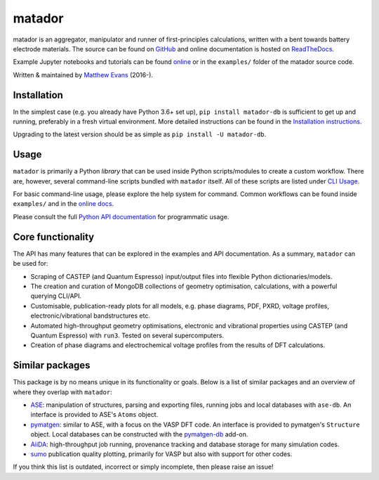 =======
matador
=======

|PyPI Version| |GH Actions| |Coverage Status| |Documentation Status| |MIT License|

matador is an aggregator, manipulator and runner of first-principles calculations, written with a bent towards battery electrode materials.
The source can be found on `GitHub <https://github.com/ml-evs/matador>`_ and online documentation is hosted on `ReadTheDocs <https://docs.matador.science>`_.

Example Jupyter notebooks and tutorials can be found `online <https://docs.matador.science/en/latest/examples_index.html>`_ or in the ``examples/`` folder of the matador source code.

Written & maintained by `Matthew Evans <https://ml-evs.science>`_ (2016-).


.. image:: docs/src/img/lipzn.png
   :name: LiPZn
   :align: center

Installation
------------

In the simplest case (e.g. you already have Python 3.6+ set up), ``pip install matador-db`` is sufficient to get up and running, preferably in a fresh virtual environment. More detailed instructions can be found in the `Installation instructions <https://docs.matador.science/en/latest/install.html>`_.

Upgrading to the latest version should be as simple as ``pip install -U matador-db``.

Usage
------

``matador`` is primarily a Python *library* that can be used inside Python scripts/modules to create a custom workflow. There are, however, several command-line scripts bundled with ``matador`` itself. All of these scripts are listed under `CLI Usage <https://docs.matador.science/en/latest/cli.html>`_.

For basic command-line usage, please explore the help system for command. Common workflows can be found inside ``examples/`` and in the `online docs <http://docs.matador.science/en/latest/examples_index.html>`_.

Please consult the full `Python API documentation <http://docs.matador.science/en/latest/modules.html>`_ for programmatic usage.

Core functionality
-------------------

The API has many features that can be explored in the examples and API documentation. As a summary, ``matador`` can be used for:

- Scraping of CASTEP (and Quantum Espresso) input/output files into flexible Python dictionaries/models.
- The creation and curation of MongoDB collections of geometry optimisation, calculations, with a powerful querying CLI/API.
- Customisable, publication-ready plots for all models, e.g. phase diagrams, PDF, PXRD, voltage profiles, electronic/vibrational bandstructures etc.
- Automated high-throughput geometry optimisations, electronic and vibrational properties using CASTEP (and Quantum Espresso) with ``run3``. Tested on several supercomputers.
- Creation of phase diagrams and electrochemical voltage profiles from the results of DFT calculations.

Similar packages
----------------

This package is by no means unique in its functionality or goals. Below is a list of similar packages and an overview of where they overlap with ``matador``:

- `ASE <https://wiki.fysik.dtu.dk/ase/>`_: manipulation of structures, parsing and exporting files, running jobs and local databases with ``ase-db``. An interface is provided to ASE's ``Atoms`` object.
- `pymatgen <https://pymatgen.org>`_: similar to ASE, with a focus on the VASP DFT code. An interface is provided to pymatgen's ``Structure`` object. Local databases can be constructed with the `pymatgen-db <https://github.com/materialsproject/pymatgen-db>`_ add-on.
- `AiiDA <https://www.aiida.net>`_: high-throughput job running, provenance tracking and database storage for many simulation codes.
- `sumo <https://github.com/SMTG-UCL/sumo>`_ publication quality plotting, primarily for VASP but also with support for other codes.

If you think this list is outdated, incorrect or simply incomplete, then please raise an issue!


.. |PyPI Version| image:: https://img.shields.io/pypi/v/matador-db?label=PyPI&logo=pypi
.. |GH Actions| image:: https://img.shields.io/github/workflow/status/ml-evs/matador/Run%20tests/master?label=master&logo=github
   :target: https://github.com/ml-evs/matador/actions?query=branch%3Amaster
.. |MIT License| image:: https://img.shields.io/badge/license-MIT-blue.svg
   :target: https://github.com/ml-evs/matador/blob/master/LICENSE
.. |Coverage Status| image:: https://img.shields.io/codecov/c/gh/ml-evs/matador/master?logo=codecov
  :target: https://codecov.io/gh/ml-evs/matador
.. |Documentation Status| image:: https://readthedocs.org/projects/matador-db/badge/?version=stable
   :target: https://matador-db.readthedocs.io/en/stable/?badge=stable

